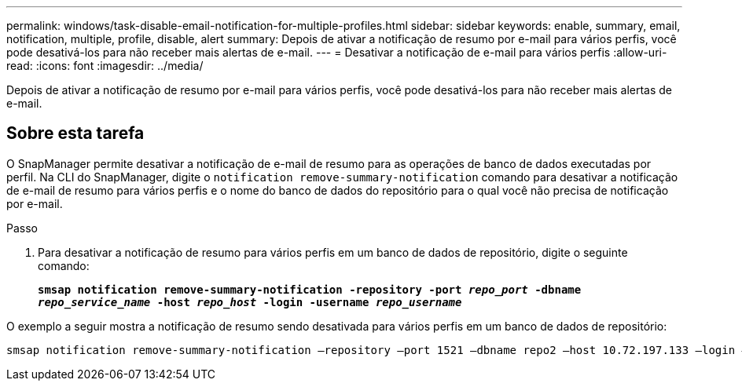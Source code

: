 ---
permalink: windows/task-disable-email-notification-for-multiple-profiles.html 
sidebar: sidebar 
keywords: enable, summary, email, notification, multiple, profile, disable, alert 
summary: Depois de ativar a notificação de resumo por e-mail para vários perfis, você pode desativá-los para não receber mais alertas de e-mail. 
---
= Desativar a notificação de e-mail para vários perfis
:allow-uri-read: 
:icons: font
:imagesdir: ../media/


[role="lead"]
Depois de ativar a notificação de resumo por e-mail para vários perfis, você pode desativá-los para não receber mais alertas de e-mail.



== Sobre esta tarefa

O SnapManager permite desativar a notificação de e-mail de resumo para as operações de banco de dados executadas por perfil. Na CLI do SnapManager, digite o `notification remove-summary-notification` comando para desativar a notificação de e-mail de resumo para vários perfis e o nome do banco de dados do repositório para o qual você não precisa de notificação por e-mail.

.Passo
. Para desativar a notificação de resumo para vários perfis em um banco de dados de repositório, digite o seguinte comando:
+
`*smsap notification remove-summary-notification -repository -port _repo_port_ -dbname _repo_service_name_ -host _repo_host_ -login -username _repo_username_*`



O exemplo a seguir mostra a notificação de resumo sendo desativada para vários perfis em um banco de dados de repositório:

[listing]
----

smsap notification remove-summary-notification –repository –port 1521 –dbname repo2 –host 10.72.197.133 –login –username oba5
----
